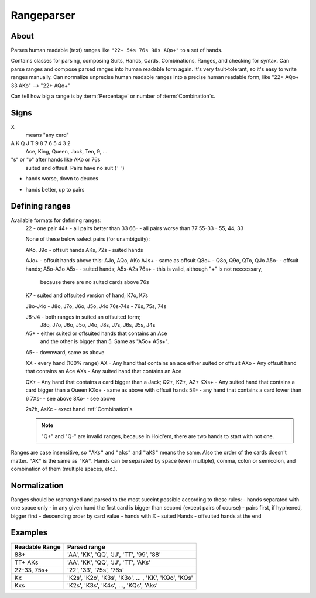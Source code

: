 Rangeparser
===========

About
-----

Parses human readable (text) ranges like ``"22+ 54s 76s 98s AQo+"`` to a set of hands.

Contains classes for parsing, composing Suits, Hands, Cards, Combinations, Ranges,
and checking for syntax.
Can parse ranges and compose parsed ranges into human readable form again.
It's very fault-tolerant, so it's easy to write ranges manually.
Can normalize unprecise human readable ranges into a precise human readable
form, like "22+ AQo+ 33 AKo" --> "22+ AQo+"

Can tell how big a range is by :term:`Percentage` or number of :term:`Combination`s.


Signs
-----

X
    means "any card"

A K Q J T 9 8 7 6 5 4 3 2
    Ace, King, Queen, Jack, Ten, 9, ...

"s" or "o" after hands like AKo or 76s
    suited and offsuit. Pairs have no suit (``''``)

-
    hands worse, down to deuces

+
    hands better, up to pairs


Defining ranges
---------------

Available formats for defining ranges:
    22          - one pair
    44+         - all pairs better than 33
    66-         - all pairs worse than 77
    55-33       - 55, 44, 33

    None of these below select pairs (for unambiguity):

    AKo, J9o    - offsuit hands
    AKs, 72s    - suited hands

    AJo+        - offsuit hands above this: AJo, AQo, AKo
    AJs+        - same as offsuit
    Q8o+        - Q8o, Q9o, QTo, QJo
    A5o-        - offsuit hands; A5o-A2o
    A5s-        - suited hands; A5s-A2s
    76s+        - this is valid, although "+" is not neccessary,
                  because there are no suited cards above 76s

    K7          - suited and offsuited version of hand; K7o, K7s

    J8o-J4o     - J8o, J7o, J6o, J5o, J4o
    76s-74s     - 76s, 75s, 74s

    J8-J4       - both ranges in suited an offsuited form;
                  J8o, J7o, J6o, J5o, J4o, J8s, J7s, J6s, J5s, J4s

    A5+         - either suited or offsuited hands that contains an Ace
                  and the other is bigger than 5. Same as "A5o+ A5s+".
    A5-         - downward, same as above

    XX          - every hand (100% range)
    AX          - Any hand that contains an ace either suited or offsuit
    AXo         - Any offsuit hand that contains an Ace
    AXs         - Any suited hand that contains an Ace

    QX+         - Any hand that contains a card bigger than a Jack; Q2+, K2+, A2+
    KXs+        - Any suited hand that contains a card bigger than a Queen
    KXo+        - same as above with offsuit hands
    5X-         - any hand that contains a card lower than 6
    7Xs-        - see above
    8Xo-        - see above

    2s2h, AsKc  - exact hand :ref:`Combination`s

    .. note::
        "Q+" and "Q-" are invalid ranges, because in Hold'em, there are two hands to start with not one.

Ranges are case insensitive, so ``"AKs"`` and ``"aks"`` and ``"aKS"`` means the same.
Also the order of the cards doesn't matter. ``"AK"`` is the same as ``"KA"``.
Hands can be separated by space (even multiple), comma, colon or semicolon, and combination of them (multiple spaces, etc.).


Normalization
-------------

Ranges should be rearranged and parsed to the most succint possible according to these rules:
- hands separated with one space only
- in any given hand the first card is bigger than second (except pairs of course)
- pairs first, if hyphened, bigger first
- descending order by card value
- hands with X
- suited Hands
- offsuited hands at the end


Examples
--------

+----------------+------------------------------------------------------+
| Readable Range | Parsed range                                         |
+================+======================================================+
| 88+            | 'AA', 'KK', 'QQ', 'JJ', 'TT', '99', '88'             |
+----------------+------------------------------------------------------+
| TT+ AKs        | 'AA', 'KK', 'QQ', 'JJ', 'TT', 'AKs'                  |
+----------------+------------------------------------------------------+
| 22-33, 75s+    | '22', '33', '75s', '76s'                             |
+----------------+------------------------------------------------------+
| Kx             | 'K2s', 'K2o', 'K3s', 'K3o', ... , 'KK', 'KQo', 'KQs' |
+----------------+------------------------------------------------------+
| Kxs            | 'K2s', 'K3s', 'K4s', ..., 'KQs', 'Aks'               |
+----------------+------------------------------------------------------+


.. glossary::

    Suit
        One of |suits|. Alternatively '♣', '♦', '♥', '♠'.
        `According to Wikipedia <http://en.wikipedia.org/wiki/High_card_by_suit>`_, suits are ranked as:

        spades > hearts > diamonds > clubs

    Shape
        A hand can have three "Shapes" `according to Wikipedia <http://en.wikipedia.org/wiki/Texas_hold_'em_starting_hands#Essentials>`_.

        'o' for offsuit, 's' for suited hands '' for pairs.

    Rank
        One card without suit. One of |ranks|.

    Card
        One exact card with a suit. e.g. 'As', '2s'. It has a :term:`Rank` and a :term:`Suit`.

    Hand
        Consists two :term:`Rank`s without precise suits like "AKo", "22".

    Hand equality
        - pairs are better than none-pairs
        - non-pairs are better if at least one of the cards are bigger
        - suited better than offsuit

    Combination
        Exact two cards with suits specified like "2s2c", "7s6c". There are total of 1326 Combinations.

    Range
        A range of hands with either in :term:`Hand` form or :term:`Combination`.
        e.g. "55+ AJo+ 7c6h 8s6s", "66-33 76o-73o AsJc 2s2h" or with other speical notation.
        (See above.)

    Range percent
        Compared to the total of 1326 hand :term:`Combination`s, how many are in the range?

    Range length
    Range size
        How many concrete hand :term:`Combination`s are in the range?

    Range is "bigger" than another
        If there are more hand :term:`Combination`s in it. (Equity vs each other doesn't matter here.)

    Token
        Denote one part of a range. In a "66-33 76o-73o AsJc 2s2h" there are 4 tokens:
        - "66-33" meaning 33, 44, 55, 66
        - "AsJc"  specific :term:`Combination`
        - "2s2h" a specific pair of deuces
        - "76o-73o"  several offsuit :term:`Hand`s

    Broadway Cards
        T, J, Q, K, A

    Face cards
        Only: J, Q, K.

        .. warning:: Ace is not a face card!


.. |ranks| replace:: '2', '3', '4', '5', '6', '7', '8', '9', 'T', 'J', 'Q', 'K', 'A'
.. |suits| replace:: 'c', 'd', 'h', or 's'
